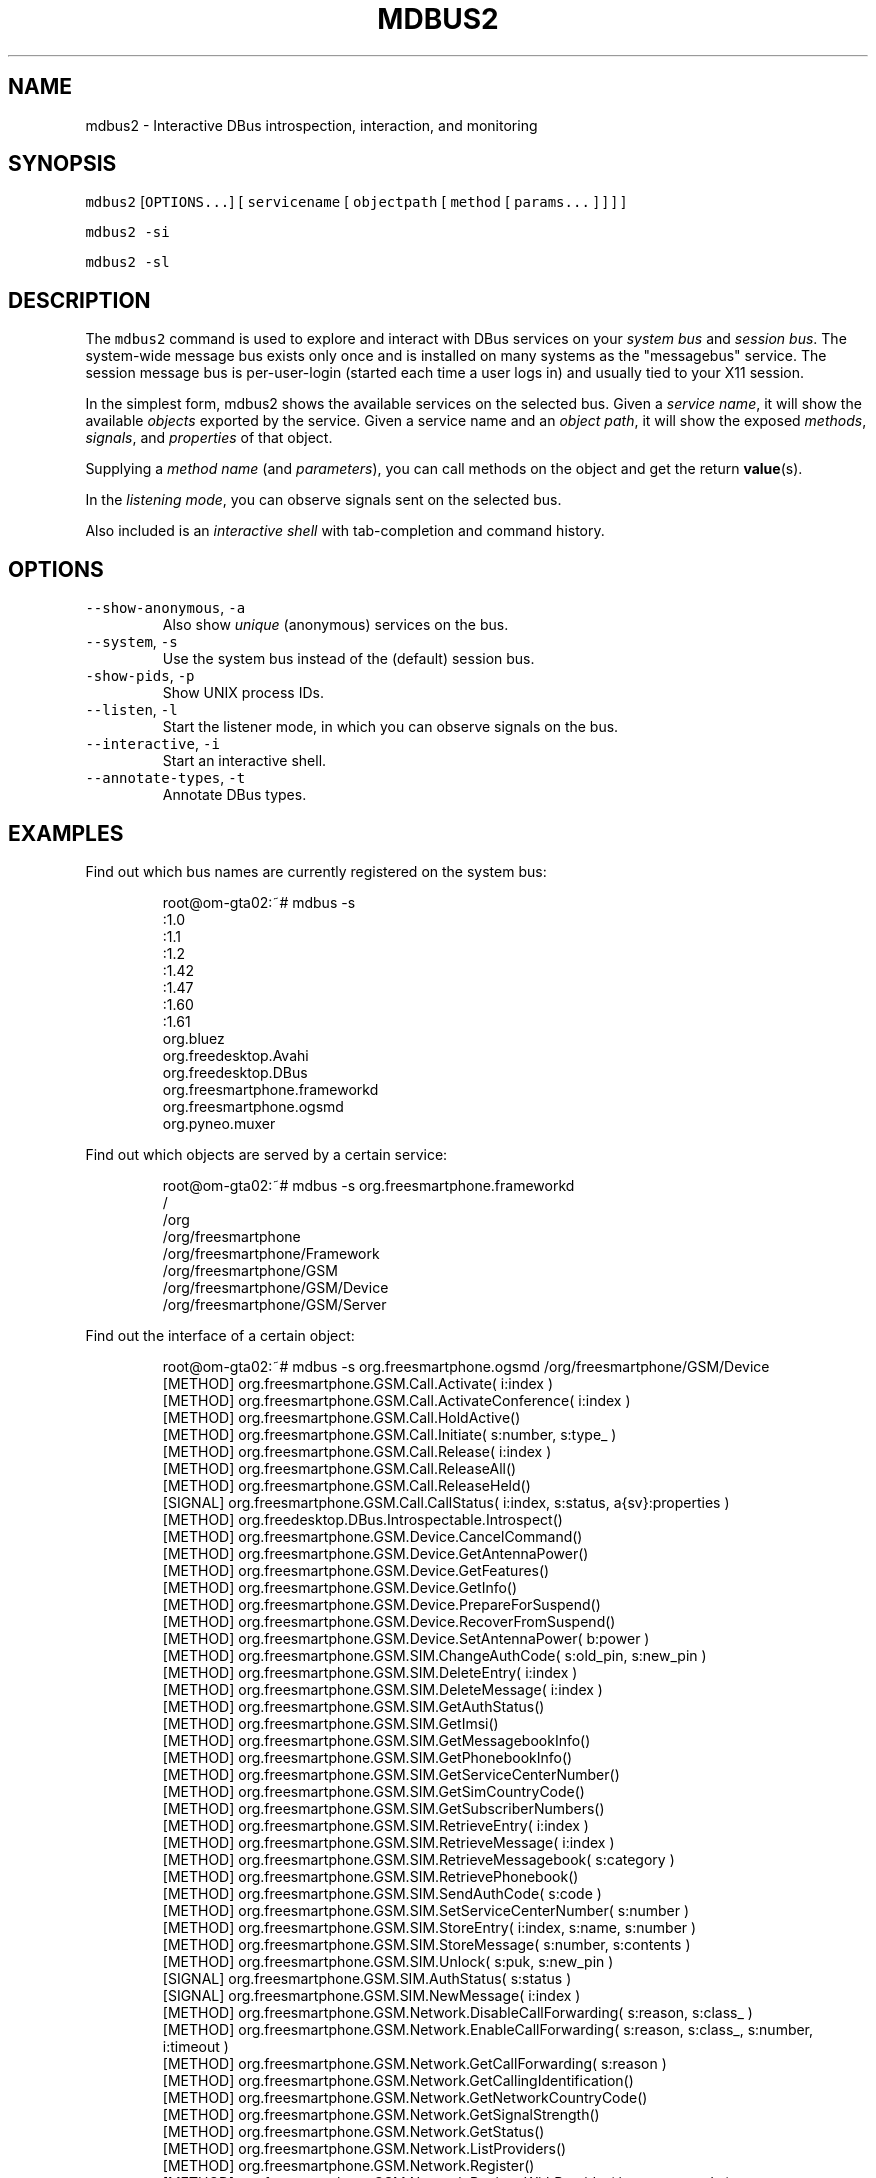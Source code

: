 .TH MDBUS2 1 "MARCH 2015" Linux "User Manuals"
.SH NAME
.PP
mdbus2 \- Interactive DBus introspection, interaction, and monitoring
.SH SYNOPSIS
.PP
\fB\fCmdbus2\fR [\fB\fCOPTIONS...\fR] [ \fB\fCservicename\fR [ \fB\fCobjectpath\fR [ \fB\fCmethod\fR [ \fB\fCparams...\fR ] ] ] ]
.PP
\fB\fCmdbus2 \-si\fR
.PP
\fB\fCmdbus2 \-sl\fR
.SH DESCRIPTION
.PP
The \fB\fCmdbus2\fR command is used to explore and interact with DBus
services on your \fIsystem bus\fP and \fIsession bus\fP\&. The system\-wide message bus
exists only once and is installed on many systems as the "messagebus" service.
The session message bus is per\-user\-login (started each time a user logs in)
and usually tied to your X11 session.
.PP
In the simplest form, mdbus2 shows the available services on the
selected bus. Given a \fIservice name\fP, it will show the available
\fIobjects\fP exported by the service. Given a service name and an
\fIobject path\fP, it will show the exposed \fImethods\fP, \fIsignals\fP, and
\fIproperties\fP of that object.
.PP
Supplying a \fImethod name\fP (and \fIparameters\fP), you can call methods on the object and get the return 
.BR value (s).
.PP
In the \fIlistening mode\fP, you can observe signals sent on the selected bus.
.PP
Also included is an \fIinteractive shell\fP with tab\-completion and command history.
.SH OPTIONS
.TP
\fB\fC\-\-show\-anonymous\fR, \fB\fC\-a\fR
Also show \fIunique\fP (anonymous) services on the bus.    
.TP
\fB\fC\-\-system\fR, \fB\fC\-s\fR
Use the system bus instead of the (default) session bus.
.TP
\fB\fC\-show\-pids\fR, \fB\fC\-p\fR
Show UNIX process IDs.
.TP
\fB\fC\-\-listen\fR, \fB\fC\-l\fR
Start the listener mode, in which you can observe signals on the bus.
.TP
\fB\fC\-\-interactive\fR, \fB\fC\-i\fR
Start an interactive shell.
.TP
\fB\fC\-\-annotate\-types\fR, \fB\fC\-t\fR
Annotate DBus types.
.SH EXAMPLES
.PP
Find out which bus names are currently registered on the system bus:
.PP
.RS
.nf
root@om\-gta02:~# mdbus \-s
:1.0
:1.1
:1.2
:1.42
:1.47
:1.60
:1.61
org.bluez
org.freedesktop.Avahi
org.freedesktop.DBus
org.freesmartphone.frameworkd
org.freesmartphone.ogsmd
org.pyneo.muxer
.fi
.RE
.PP
Find out which objects are served by a certain service:
.PP
.RS
.nf
root@om\-gta02:~# mdbus \-s org.freesmartphone.frameworkd
/
/org
/org/freesmartphone
/org/freesmartphone/Framework
/org/freesmartphone/GSM
/org/freesmartphone/GSM/Device
/org/freesmartphone/GSM/Server
.fi
.RE
.PP
Find out the interface of a certain object:
.PP
.RS
.nf
root@om\-gta02:~# mdbus \-s org.freesmartphone.ogsmd /org/freesmartphone/GSM/Device
[METHOD]    org.freesmartphone.GSM.Call.Activate( i:index )
[METHOD]    org.freesmartphone.GSM.Call.ActivateConference( i:index )
[METHOD]    org.freesmartphone.GSM.Call.HoldActive()
[METHOD]    org.freesmartphone.GSM.Call.Initiate( s:number, s:type_ )
[METHOD]    org.freesmartphone.GSM.Call.Release( i:index )
[METHOD]    org.freesmartphone.GSM.Call.ReleaseAll()
[METHOD]    org.freesmartphone.GSM.Call.ReleaseHeld()
[SIGNAL]    org.freesmartphone.GSM.Call.CallStatus( i:index, s:status, a{sv}:properties )
[METHOD]    org.freedesktop.DBus.Introspectable.Introspect()
[METHOD]    org.freesmartphone.GSM.Device.CancelCommand()
[METHOD]    org.freesmartphone.GSM.Device.GetAntennaPower()
[METHOD]    org.freesmartphone.GSM.Device.GetFeatures()
[METHOD]    org.freesmartphone.GSM.Device.GetInfo()
[METHOD]    org.freesmartphone.GSM.Device.PrepareForSuspend()
[METHOD]    org.freesmartphone.GSM.Device.RecoverFromSuspend()
[METHOD]    org.freesmartphone.GSM.Device.SetAntennaPower( b:power )
[METHOD]    org.freesmartphone.GSM.SIM.ChangeAuthCode( s:old_pin, s:new_pin )
[METHOD]    org.freesmartphone.GSM.SIM.DeleteEntry( i:index )
[METHOD]    org.freesmartphone.GSM.SIM.DeleteMessage( i:index )
[METHOD]    org.freesmartphone.GSM.SIM.GetAuthStatus()
[METHOD]    org.freesmartphone.GSM.SIM.GetImsi()
[METHOD]    org.freesmartphone.GSM.SIM.GetMessagebookInfo()
[METHOD]    org.freesmartphone.GSM.SIM.GetPhonebookInfo()
[METHOD]    org.freesmartphone.GSM.SIM.GetServiceCenterNumber()
[METHOD]    org.freesmartphone.GSM.SIM.GetSimCountryCode()
[METHOD]    org.freesmartphone.GSM.SIM.GetSubscriberNumbers()
[METHOD]    org.freesmartphone.GSM.SIM.RetrieveEntry( i:index )
[METHOD]    org.freesmartphone.GSM.SIM.RetrieveMessage( i:index )
[METHOD]    org.freesmartphone.GSM.SIM.RetrieveMessagebook( s:category )
[METHOD]    org.freesmartphone.GSM.SIM.RetrievePhonebook()
[METHOD]    org.freesmartphone.GSM.SIM.SendAuthCode( s:code )
[METHOD]    org.freesmartphone.GSM.SIM.SetServiceCenterNumber( s:number )
[METHOD]    org.freesmartphone.GSM.SIM.StoreEntry( i:index, s:name, s:number )
[METHOD]    org.freesmartphone.GSM.SIM.StoreMessage( s:number, s:contents )
[METHOD]    org.freesmartphone.GSM.SIM.Unlock( s:puk, s:new_pin )
[SIGNAL]    org.freesmartphone.GSM.SIM.AuthStatus( s:status )
[SIGNAL]    org.freesmartphone.GSM.SIM.NewMessage( i:index )
[METHOD]    org.freesmartphone.GSM.Network.DisableCallForwarding( s:reason, s:class_ )
[METHOD]    org.freesmartphone.GSM.Network.EnableCallForwarding( s:reason, s:class_, s:number, i:timeout )
[METHOD]    org.freesmartphone.GSM.Network.GetCallForwarding( s:reason )
[METHOD]    org.freesmartphone.GSM.Network.GetCallingIdentification()
[METHOD]    org.freesmartphone.GSM.Network.GetNetworkCountryCode()
[METHOD]    org.freesmartphone.GSM.Network.GetSignalStrength()
[METHOD]    org.freesmartphone.GSM.Network.GetStatus()
[METHOD]    org.freesmartphone.GSM.Network.ListProviders()
[METHOD]    org.freesmartphone.GSM.Network.Register()
[METHOD]    org.freesmartphone.GSM.Network.RegisterWithProvider( i:operator_code )
[METHOD]    org.freesmartphone.GSM.Network.SetCallingIdentification( s:status )
[METHOD]    org.freesmartphone.GSM.Network.Unregister()
[SIGNAL]    org.freesmartphone.GSM.Network.SignalStrength( i:strength )
[SIGNAL]    org.freesmartphone.GSM.Network.Status( a{sv}:status )
[METHOD]    org.freesmartphone.GSM.PDP.ActivateContext( s:apn, s:user, s:password )
[METHOD]    org.freesmartphone.GSM.PDP.DeactivateContext()
[METHOD]    org.freesmartphone.GSM.PDP.GetCurrentGprsClass()
[METHOD]    org.freesmartphone.GSM.PDP.ListAvailableGprsClasses()
[METHOD]    org.freesmartphone.GSM.PDP.SetCurrentGprsClass( s:class_ )
[SIGNAL]    org.freesmartphone.GSM.PDP.ContextStatus( i:index, s:status, a{sv}:properties )
[METHOD]    org.freesmartphone.GSM.Test.Command( s:command )
[METHOD]    org.freesmartphone.GSM.Test.Echo( s:echo )
.fi
.RE
.PP
Call a method on an interface:
.PP
.RS
.nf
root@om\-gta02 ~ $ mdbus \-s org.freesmartphone.ogsmd /org/freesmartphone/GSM/Device org.freesmartphone.GSM.Device.GetInfo
{   'imei': '354651011234567',
    'manufacturer': 'FIC/OpenMoko',
    'model': '"Neo1973 GTA02 Embedded GSM Modem"',
    'revision': '"HW: GTA02BV5, GSM: gsm_ac_gp_fd_pu_em_cph_ds_vc_cal35_ri_36_amd8_ts0\-Moko8"'}
.fi
.RE
.PP
Use it in listening mode:
.PP
.RS
.nf
root@om\-gta02:/local/pkg/fso/framework/framework# mdbus \-s \-l
listening for signals on SystemBus from service 'all', object 'all'...
 [SIGNAL]    org.freedesktop.DBus.NameOwnerChanged    from org.freedesktop.DBus /org/freedesktop/DBus
(dbus.String(u'org.pyneo.muxer'), dbus.String(u':1.6'), dbus.String(u''))
 [SIGNAL]    org.freedesktop.DBus.NameOwnerChanged    from org.freedesktop.DBus /org/freedesktop/DBus
(dbus.String(u':1.6'), dbus.String(u':1.6'), dbus.String(u''))
 [SIGNAL]    org.freedesktop.DBus.NameOwnerChanged    from org.freedesktop.DBus /org/freedesktop/DBus
(dbus.String(u':1.28'), dbus.String(u''), dbus.String(u':1.28'))
 [SIGNAL]    org.freedesktop.DBus.NameOwnerChanged    from org.freedesktop.DBus /org/freedesktop/DBus
(dbus.String(u'org.freesmartphone.frameworkd'), dbus.String(u''), dbus.String(u':1.28'))
 [SIGNAL]    org.freedesktop.DBus.NameOwnerChanged    from org.freedesktop.DBus /org/freedesktop/DBus
(dbus.String(u'org.freesmartphone.ogsmd'), dbus.String(u''), dbus.String(u':1.28'))
 [SIGNAL]    org.freedesktop.DBus.NameOwnerChanged    from org.freedesktop.DBus /org/freedesktop/DBus
(dbus.String(u':1.29'), dbus.String(u''), dbus.String(u':1.29'))
 [SIGNAL]    org.freedesktop.DBus.NameOwnerChanged    from org.freedesktop.DBus /org/freedesktop/DBus
(dbus.String(u'org.pyneo.muxer'), dbus.String(u''), dbus.String(u':1.29'))
 [SIGNAL]    org.freedesktop.DBus.NameOwnerChanged    from org.freedesktop.DBus /org/freedesktop/DBus
(dbus.String(u':1.30'), dbus.String(u''), dbus.String(u':1.30'))
 [SIGNAL]    org.freesmartphone.GSM.SIM.ReadyStatus    from :1.28 /org/freesmartphone/GSM/Device
(dbus.Boolean(False),)
 [SIGNAL]    org.freesmartphone.GSM.SIM.AuthStatus    from :1.28 /org/freesmartphone/GSM/Device
(dbus.String(u'SIM PIN'),)
 [SIGNAL]    org.freesmartphone.GSM.SIM.AuthStatus    from :1.28 /org/freesmartphone/GSM/Device
(dbus.String(u'READY'),)
 [SIGNAL]    org.freesmartphone.GSM.SIM.ReadyStatus    from :1.28 /org/freesmartphone/GSM/Device
(dbus.Boolean(True),)
.fi
.RE
.SH BUGS
.PP
Please send bug reports to 
\[la]fso@openphoenux.org\[ra] or use our issue tracker at the project page
\[la]https://github.com/freesmartphone/mdbus/issues\[ra]\&.
.SH NOTES
.RS
.IP \(bu 2
mdbus2 requires \fIwell\-behaved DBus services\fP, this means, services that adhere to the DBus introspection protocol.
.IP \(bu 2
Your message bus configuration may keep mdbus2 from seeing all messages, especially if you run it as a non\-root user.
.RE
.SH AUTHOR
.PP
Michael 'Mickey' Lauer 
\[la]mickey@vanille.de\[ra]
.SH SEE ALSO
.PP
.BR dbus-send (1), 
.BR dbus-monitor (1), 
.BR gdbus (1), 
.BR qdbus (1), 
DBus Homepage
\[la]http://www.freedesktop.org/dbus\[ra]
